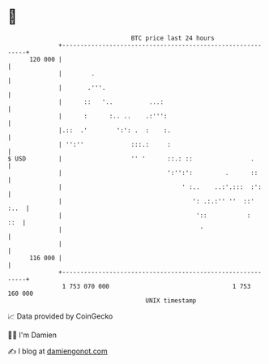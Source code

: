 * 👋

#+begin_example
                                     BTC price last 24 hours                    
                 +------------------------------------------------------------+ 
         120 000 |                                                            | 
                 |        .                                                   | 
                 |       .'''.                                                | 
                 |      ::   '..          ...:                                | 
                 |      :      :.. ..    .:''':                               | 
                 |.::  .'        ':': .  :    :.                              | 
                 | '':''             :::.:     :                              | 
   $ USD         |                   '' '      ::.: ::                .       | 
                 |                             ':'':':         .      ::      | 
                 |                                 ' :..    ..:'.:::  :':     | 
                 |                                    ': .:.:'' ''  ::'  :..  | 
                 |                                     '::           :    ::  | 
                 |                                      '                     | 
                 |                                                            | 
         116 000 |                                                            | 
                 +------------------------------------------------------------+ 
                  1 753 070 000                                  1 753 160 000  
                                         UNIX timestamp                         
#+end_example
📈 Data provided by CoinGecko

🧑‍💻 I'm Damien

✍️ I blog at [[https://www.damiengonot.com][damiengonot.com]]
